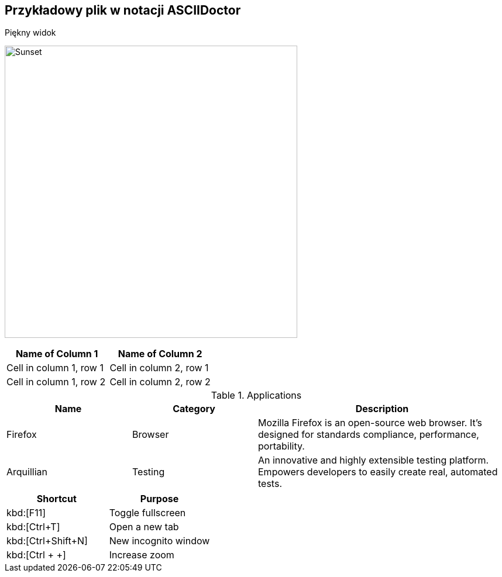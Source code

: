 ## Przykładowy plik w notacji ASCIIDoctor

.Piękny widok
image:sunset.jpg[Sunset,500,500,role="left"]

[cols="2*", options="header"]
|===
|Name of Column 1
|Name of Column 2

|Cell in column 1, row 1
|Cell in column 2, row 1

|Cell in column 1, row 2
|Cell in column 2, row 2
|===

[cols="1,1,2", options="header"]
.Applications
|===
|Name
|Category
|Description

|Firefox
|Browser
|Mozilla Firefox is an open-source web browser.
It's designed for standards compliance,
performance, portability.

|Arquillian
|Testing
|An innovative and highly extensible testing platform.
Empowers developers to easily create real, automated tests.
|===

|===
|Shortcut |Purpose

|kbd:[F11]
|Toggle fullscreen

|kbd:[Ctrl+T]
|Open a new tab

|kbd:[Ctrl+Shift+N]
|New incognito window

|kbd:[Ctrl + +]
|Increase zoom
|===
